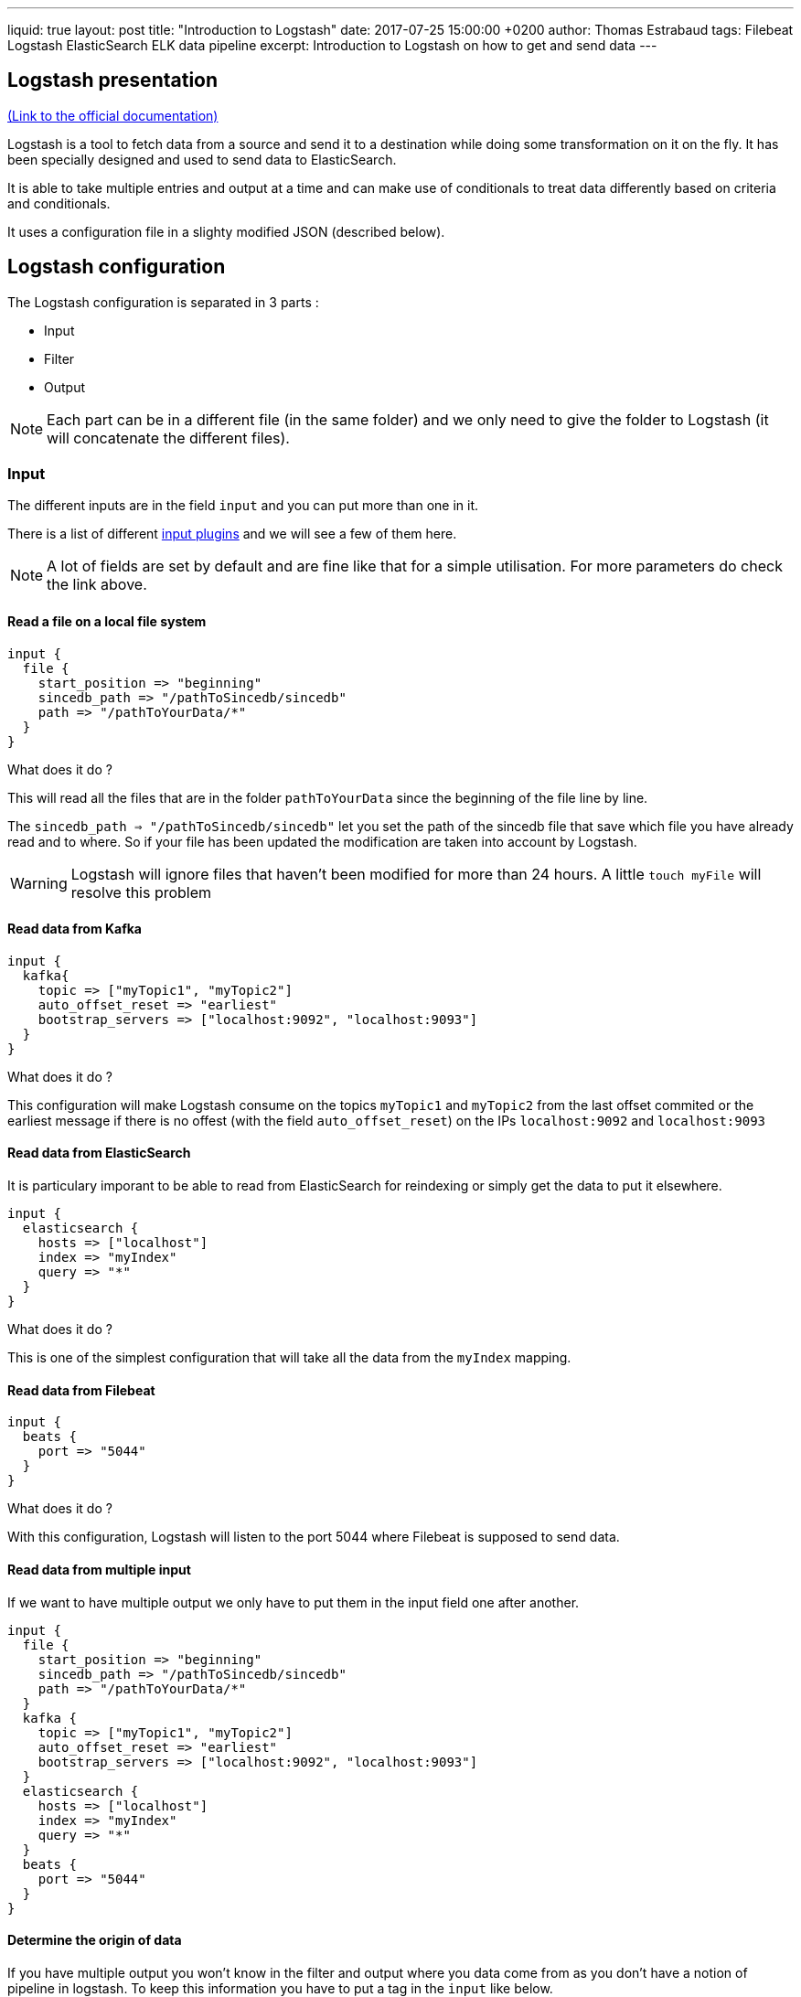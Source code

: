 ---
liquid: true
layout: post
title:  "Introduction to Logstash"
date:   2017-07-25 15:00:00 +0200
author: Thomas Estrabaud
tags: Filebeat Logstash ElasticSearch ELK data pipeline
excerpt: Introduction to Logstash on how to get and send data
---

== Logstash presentation

https://www.google.fr/search?client=ubuntu&channel=fs&q=doc+logstash&ie=utf-8&oe=utf-8&gfe_rd=cr&ei=2vt2WfCnOujUXq75raAP[(Link to the official documentation)]

Logstash is a tool to fetch data from a source and send it to a destination while doing some transformation on it on the fly. It has been specially designed and used to send data to ElasticSearch.

It is able to take multiple entries and output at a time and can make use of conditionals to treat data differently based on criteria and conditionals.

It uses a configuration file in a slighty modified JSON (described below).

== Logstash configuration

The Logstash configuration is separated in 3 parts :

* Input
* Filter
* Output

NOTE: Each part can be in a different file (in the same folder) and we only need to give the folder to Logstash (it will concatenate the different files).

=== Input

The different inputs are in the field ```input``` and you can put more than one in it.

There is a list of different https://www.elastic.co/guide/en/logstash/current/input-plugins.html[input plugins] and we will see a few of them here.

NOTE: A lot of fields are set by default and are fine like that for a simple utilisation. For more parameters do check the link above.

==== Read a file on a local file system

----
input {
  file {
    start_position => "beginning"
    sincedb_path => "/pathToSincedb/sincedb"
    path => "/pathToYourData/*"
  }
}
----

[underline]#What does it do ?#

This will read all the files that are in the folder ```pathToYourData``` since the beginning of the file line by line.

The ```sincedb_path => "/pathToSincedb/sincedb"``` let you set the path of the sincedb file that save which file you have already read and to where. So if your file has been updated the modification are taken  into account by Logstash.

WARNING: Logstash will ignore files that haven't been modified for more than 24 hours. A little ```touch myFile``` will resolve this problem

==== Read data from Kafka

----
input {
  kafka{
    topic => ["myTopic1", "myTopic2"]
    auto_offset_reset => "earliest"
    bootstrap_servers => ["localhost:9092", "localhost:9093"]
  }
}
----

[underline]#What does it do ?#

This configuration will make Logstash consume on the topics ```myTopic1``` and ```myTopic2``` from the last offset commited or the earliest message if there is no offest (with the field ```auto_offset_reset```) on the IPs ```localhost:9092``` and ```localhost:9093```

==== Read data from ElasticSearch

It is particulary imporant to be able to read from ElasticSearch for reindexing or simply get the data to put it elsewhere.

----
input {
  elasticsearch {
    hosts => ["localhost"]
    index => "myIndex"
    query => "*"
  }
}
----

[underline]#What does it do ?#

This is one of the simplest configuration that will take all the data from the ```myIndex``` mapping.

==== Read data from Filebeat

----
input {
  beats {
    port => "5044"
  }
}
----

[underline]#What does it do ?#

With this configuration, Logstash will listen to the port 5044 where Filebeat is supposed to send data.

==== Read data from multiple input

If we want to have multiple output we only have to put them in the input field one after another.

----
input {
  file {
    start_position => "beginning"
    sincedb_path => "/pathToSincedb/sincedb"
    path => "/pathToYourData/*"
  }
  kafka {
    topic => ["myTopic1", "myTopic2"]
    auto_offset_reset => "earliest"
    bootstrap_servers => ["localhost:9092", "localhost:9093"]
  }
  elasticsearch {
    hosts => ["localhost"]
    index => "myIndex"
    query => "*"
  }
  beats {
    port => "5044"
  }
}
----

==== Determine the origin of data

If you have multiple output you won't know in the filter and output where you data come from as you don't have a notion of pipeline in logstash. To keep this information you have to put a tag in the ```input``` like below.

----
input {
  file {
    tags => "FILE"
    start_position => "beginning"
    sincedb_path => "/pathToSincedb/sincedb"
    path => "/pathToYourData/*"
  }
  kafka {
    tags => "KAFKA"
    topic => ["myTopic1", "myTopic2"]
    auto_offset_reset => "earliest"
    bootstrap_servers => ["localhost:9092", "localhost:9093"]
  }
}
----

With that, in the ```filter``` and ```output``` we will only have to test the tag and know where our data come from.

=== Filter


WORK IN PROGRESS - COME BACK LATER FOR SOME MORE AMAZING CONTENT !
